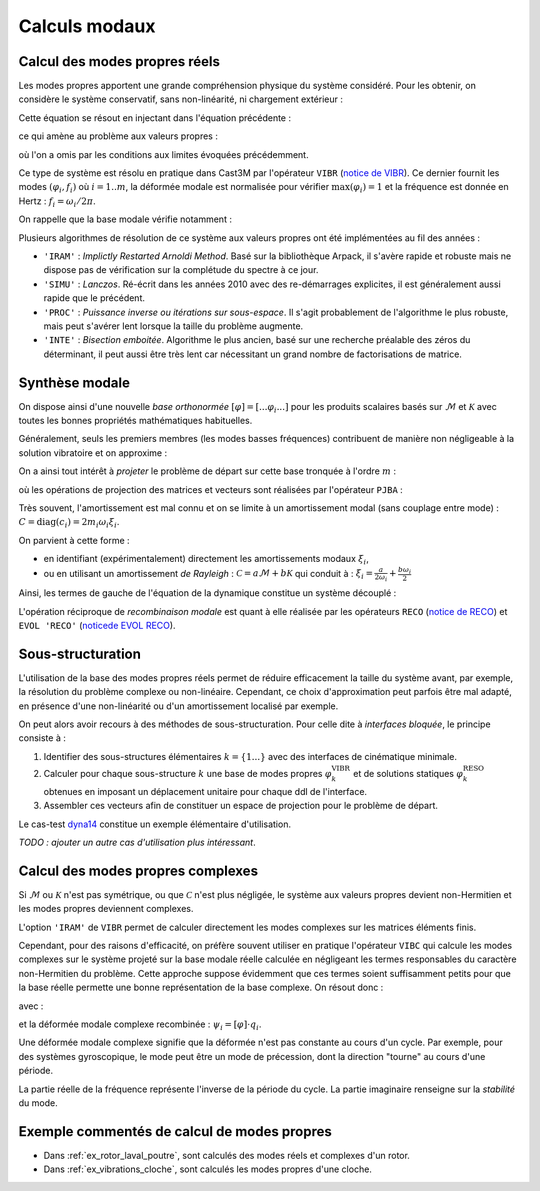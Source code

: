 .. _modes:

Calculs modaux
==============

Calcul des modes propres réels
------------------------------

Les modes propres apportent une grande compréhension physique du système considéré.
Pour les obtenir, on considère le système conservatif, sans non-linéarité, ni chargement extérieur :

.. math::
   :label: eq_vibr1

   \mathcal{M} \ddot{u}(t) + \mathcal{K} u(t) = 0

Cette équation se résout en injectant dans l'équation précédente :

.. .. math::
..    :label: eq_vibr2
.. 
..    \vec{u}(x,t) &= \vec{\varphi}(x) \operatorname{e}^{\boldsymbol{i} \omega t}  \\
..    u(t)         &= \varphi \operatorname{e}^{\boldsymbol{i} \omega t}

.. math::
   :label: eq_vibr2

   u(t)         = \operatorname{Re} \left(
   \varphi \operatorname{e}^{\boldsymbol{i} \omega t}
   \right)

ce qui amène au problème aux valeurs propres :

.. math::
   :label: eq_vibr3
   
   \left[ \mathcal{K} - \omega^2 \mathcal{M} \right] \varphi = 0

où l'on a omis par les conditions aux limites évoquées précédemment.

Ce type de système est résolu en pratique dans Cast3M par l'opérateur
``VIBR`` (`notice de VIBR <http://www-cast3m.cea.fr/index.php?page=notices&notice=VIBR>`_).
Ce dernier fournit les modes :math:`(\varphi_i,f_i)`
où :math:`i=1..m`,
la déformée modale est normalisée pour vérifier 
:math:`\max \left( \varphi_i \right) = 1`
et la fréquence est donnée en Hertz : :math:`f_i = \omega_i / 2 \pi`.

On rappelle que la base modale vérifie notamment :

.. math::
   :label: eq_vibr4
   
   \varphi_i^T \mathcal{K} \varphi_j 
   &= \begin{cases} k_i & \text{si } \, i = j \\ 0 & \text{sinon} \end{cases}  \\
   \varphi_i^T \mathcal{M} \varphi_j 
   &= \begin{cases} m_i & \text{si } \, i = j \\ 0 & \text{sinon} \end{cases}  \\
   \omega_i
   &= \sqrt{\frac{k_i}{m_i}}

   
Plusieurs algorithmes de résolution de ce système aux valeurs propres
ont été implémentées au fil des années :

* ``'IRAM'`` : *Implictly Restarted Arnoldi Method*. 
  Basé sur la bibliothèque Arpack, il s'avère rapide et robuste
  mais ne dispose pas de vérification sur la complétude du spectre à ce jour.
  
* ``'SIMU'`` : *Lanczos*.
  Ré-écrit dans les années 2010 avec des re-démarrages explicites,
  il est généralement aussi rapide que le précédent.

* ``'PROC'`` : *Puissance inverse ou itérations sur sous-espace*.
  Il s'agit probablement de l'algorithme le plus robuste,
  mais peut s'avérer lent lorsque la taille du problème augmente.
  
* ``'INTE'`` : *Bisection emboitée*.  
  Algorithme le plus ancien, basé sur une recherche préalable des zéros
  du déterminant, il peut aussi être très lent 
  car nécessitant un grand nombre de factorisations de matrice.
  
  
Synthèse modale
---------------

On dispose ainsi d'une nouvelle *base orthonormée*
:math:`[\varphi] = [ ... \varphi_i ... ]`
pour les produits scalaires basés sur :math:`\mathcal{M}`
et :math:`\mathcal{K}`
avec toutes les bonnes propriétés mathématiques habituelles.

Généralement, seuls les premiers membres (les modes basses fréquences)
contribuent de manière non négligeable à la solution vibratoire
et on approxime :

.. math::
   :label: eq_reco1
   
    u(x,t) &\simeq \sum_{i=1..m}^{} \varphi_i(x) q_i (t)  \\
    u(t)   &\simeq \left[ \varphi \right] \cdot q(t)
  
On a ainsi tout intérêt à *projeter* le problème de départ 
sur cette base tronquée à l'ordre :math:`m` :

.. math::
   :label: eq_pjba1

   {M} \ddot{q}(t) + {C} \dot{q}(t) + {K} q(t)
   =  {F}^\text{ext}(t) + {F}^\text{nl}(u,\dot{u})

où les opérations de projection des matrices et vecteurs
sont réalisées par l'opérateur ``PJBA`` :

.. math::
   :label: eq_pjba2
   
   M &= [\varphi]^T \cdot \mathcal{M} \cdot [\varphi] = \operatorname{diag}(m_i) \\
   K &= [\varphi]^T \cdot \mathcal{K} \cdot [\varphi] = \operatorname{diag}(k_i) \\
   C &= [\varphi]^T \cdot \mathcal{C} \cdot [\varphi] \\
   F &= [\varphi]^T \cdot \mathcal{F}

Très souvent, l'amortissement est mal connu
et on se limite à un amortissement modal (sans couplage entre mode) :
:math:`{C} = \operatorname{diag}(c_i) = 2 m_i \omega_i \xi_i`.

On parvient à cette forme :

- en identifiant (expérimentalement) directement les amortissements modaux
  :math:`\xi_i`,
  
- ou en utilisant un amortissement *de Rayleigh* :
  :math:`\mathcal{C} = a \mathcal{M} + b \mathcal{K}`
  qui conduit à :
  :math:`\xi_i = \frac{a}{2 \omega_i} + \frac{b \omega_i}{2}`
  
Ainsi, les termes de gauche de l'équation de la dynamique 
constitue un système découplé :

.. math::
   :label: eq_dyn_modal
   
   m_i \ddot{q}_i(t) + c_i \dot{q}_i(t) + k_i q_i(t) 
   &= f_i(t) \\
   \ddot{q}_i(t) + 2 \omega_i \xi_i \dot{q}_i(t) + \omega_i^2 q_i(t) 
   &= \frac{1}{m_i} f_i(t) 

   
L'opération réciproque de *recombinaison modale*
est quant à elle réalisée par les opérateurs 
``RECO`` (`notice de RECO <http://www-cast3m.cea.fr/index.php?page=notices&notice=RECO>`_)
et ``EVOL 'RECO'`` (`noticede EVOL RECO <http://www-cast3m.cea.fr/index.php?page=notices&notice=EVOL#En%20plusieurs%20POINTS%20a%20partir%20d'une%20RECOMBINAISON%20MODALE%20(DYNE,POD)6>`_).

  
Sous-structuration
------------------

L'utilisation de la base des modes propres réels permet de réduire efficacement
la taille du système avant, par exemple, la résolution du problème complexe
ou non-linéaire.
Cependant, ce choix d'approximation peut parfois être mal adapté,
en présence d'une non-linéarité ou d'un amortissement localisé par exemple.

On peut alors avoir recours à des méthodes de sous-structuration.
Pour celle dite à *interfaces bloquée*, le principe consiste à :

1. Identifier des sous-structures élémentaires :math:`k = \{1 ...\}` avec des interfaces de cinématique minimale.

2. Calculer pour chaque sous-structure :math:`k` 
   une base de modes propres :math:`\varphi^\text{VIBR}_k`
   et de solutions statiques :math:`\varphi^\text{RESO}_k` 
   obtenues en imposant un déplacement unitaire pour chaque ddl de l'interface.

3. Assembler ces vecteurs afin de constituer un espace de projection pour le problème de départ.

Le cas-test `dyna14 <http://www-cast3m.cea.fr/index.php?page=exemples&exemple=dyna14>`_ constitue un exemple élémentaire d'utilisation.

*TODO : ajouter un autre cas d'utilisation plus intéressant*.


Calcul des modes propres complexes
----------------------------------

Si :math:`\mathcal{M}` ou :math:`\mathcal{K}` n'est pas symétrique,
ou que :math:`\mathcal{C}` n'est plus négligée,
le système aux valeurs propres devient non-Hermitien
et les modes propres deviennent complexes.

L'option ``'IRAM'`` de ``VIBR`` permet de calculer directement
les modes complexes sur les matrices éléments finis.

Cependant, pour des raisons d'efficacité,
on préfère souvent utiliser en pratique l'opérateur ``VIBC``
qui calcule les modes complexes sur le système projeté 
sur la base modale réelle calculée en négligeant les termes
responsables du caractère non-Hermitien du problème.
Cette approche suppose évidemment que ces termes soient suffisamment petits
pour que la base réelle permette une bonne représentation de la base complexe.
On résout donc :

.. math::
   :label: eq_vibc1
   
   \left[ {K} + \boldsymbol{i} \omega {C} - \omega^2 {M} \right]
   q = 0
   
avec :

.. math::
   :label: eq_vibc2
   
    \omega &= \operatorname{Re}(\omega_i) + \boldsymbol{i}\operatorname{Im}(\omega_i)    \\
    q_i    &= \operatorname{Re}(q_i)      + \boldsymbol{i}\operatorname{Im}(q_i)
   
et la déformée modale complexe recombinée :
:math:`\psi_i = [\varphi] \cdot q_i`.

Une déformée modale complexe signifie que la déformée n'est pas constante au cours d'un cycle.
Par exemple, pour des systèmes gyroscopique, le mode peut être
un mode de précession, dont la direction "tourne" au cours d'une période.

La partie réelle de la fréquence représente l'inverse de la période du cycle.
La partie imaginaire renseigne sur la *stabilité* du mode.


Exemple commentés de calcul de modes propres
--------------------------------------------

- Dans :ref:`ex_rotor_laval_poutre`, sont calculés des modes réels et complexes d'un rotor.

- Dans :ref:`ex_vibrations_cloche`, sont calculés les modes propres d'une cloche.

